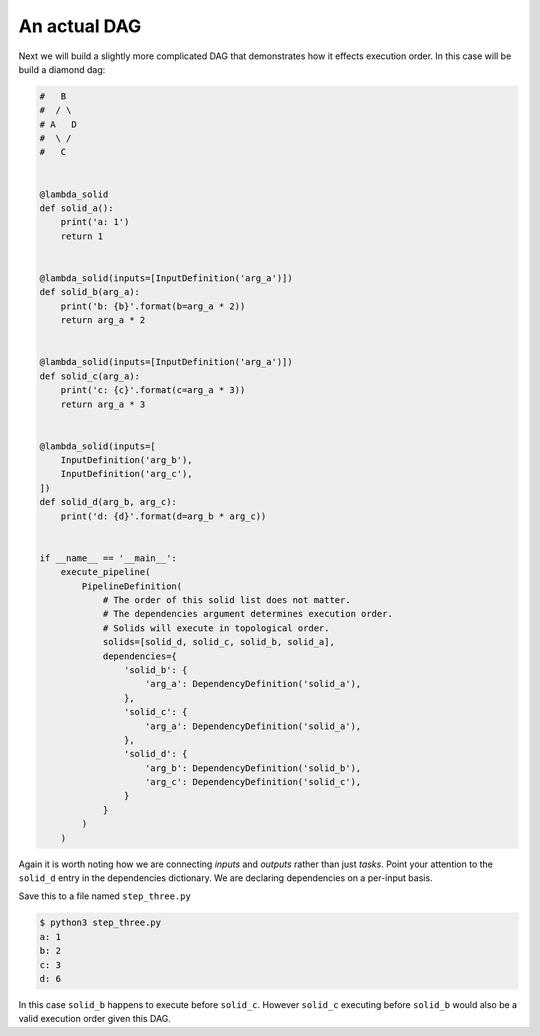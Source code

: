 An actual DAG
-------------

Next we will build a slightly more complicated DAG that demonstrates how it
effects execution order. In this case will be build a diamond dag:

.. code-block:: python

    #   B
    #  / \
    # A   D
    #  \ /
    #   C


    @lambda_solid
    def solid_a():
        print('a: 1')
        return 1


    @lambda_solid(inputs=[InputDefinition('arg_a')])
    def solid_b(arg_a):
        print('b: {b}'.format(b=arg_a * 2))
        return arg_a * 2


    @lambda_solid(inputs=[InputDefinition('arg_a')])
    def solid_c(arg_a):
        print('c: {c}'.format(c=arg_a * 3))
        return arg_a * 3


    @lambda_solid(inputs=[
        InputDefinition('arg_b'),
        InputDefinition('arg_c'),
    ])
    def solid_d(arg_b, arg_c):
        print('d: {d}'.format(d=arg_b * arg_c))


    if __name__ == '__main__':
        execute_pipeline(
            PipelineDefinition(
                # The order of this solid list does not matter.
                # The dependencies argument determines execution order.
                # Solids will execute in topological order.
                solids=[solid_d, solid_c, solid_b, solid_a],
                dependencies={
                    'solid_b': {
                        'arg_a': DependencyDefinition('solid_a'),
                    },
                    'solid_c': {
                        'arg_a': DependencyDefinition('solid_a'),
                    },
                    'solid_d': {
                        'arg_b': DependencyDefinition('solid_b'),
                        'arg_c': DependencyDefinition('solid_c'),
                    }
                }
            )
        )

Again it is worth noting how we are connecting *inputs* and *outputs* rather than just *tasks*.
Point your attention to the ``solid_d`` entry in the dependencies dictionary. We are declaring
dependencies on a per-input basis.

Save this to a file named ``step_three.py``

.. code-block:: sh

    $ python3 step_three.py
    a: 1
    b: 2
    c: 3
    d: 6

In this case ``solid_b`` happens to execute before ``solid_c``. However ``solid_c`` executing
before ``solid_b`` would also be a valid execution order given this DAG.
